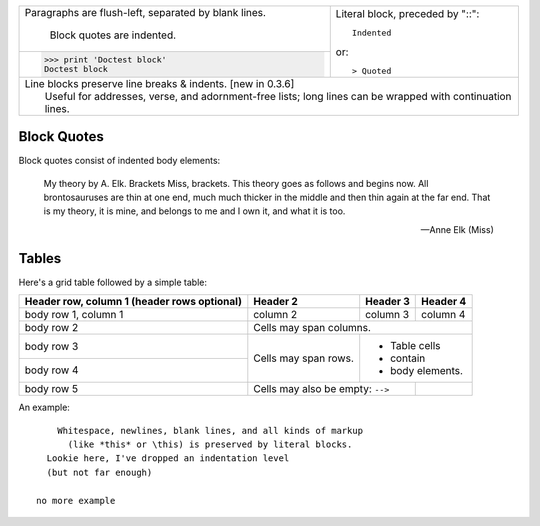+--------------------------------+-----------------------------------+
| Paragraphs are flush-left,     | Literal block, preceded by "::":: |
| separated by blank lines.      |                                   |
|                                |     Indented                      |
|     Block quotes are indented. |                                   |
+--------------------------------+ or::                              |
| >>> print 'Doctest block'      |                                   |
| Doctest block                  | > Quoted                          |
+--------------------------------+-----------------------------------+
| | Line blocks preserve line breaks & indents. [new in 0.3.6]       |
| |     Useful for addresses, verse, and adornment-free lists; long  |
|       lines can be wrapped with continuation lines.                |
+--------------------------------------------------------------------+

Block Quotes
------------

Block quotes consist of indented body elements:

    My theory by A. Elk.  Brackets Miss, brackets.  This theory goes
    as follows and begins now.  All brontosauruses are thin at one
    end, much much thicker in the middle and then thin again at the
    far end.  That is my theory, it is mine, and belongs to me and I
    own it, and what it is too.

    -- Anne Elk (Miss)




Tables
------

Here's a grid table followed by a simple table:

+------------------------+------------+----------+----------+
| Header row, column 1   | Header 2   | Header 3 | Header 4 |
| (header rows optional) |            |          |          |
+========================+============+==========+==========+
| body row 1, column 1   | column 2   | column 3 | column 4 |
+------------------------+------------+----------+----------+
| body row 2             | Cells may span columns.          |
+------------------------+------------+---------------------+
| body row 3             | Cells may  | - Table cells       |
+------------------------+ span rows. | - contain           |
| body row 4             |            | - body elements.    |
+------------------------+------------+----------+----------+
| body row 5             | Cells may also be     |          |
|                        | empty: ``-->``        |          |
+------------------------+-----------------------+----------+



An example::

      Whitespace, newlines, blank lines, and all kinds of markup
        (like *this* or \this) is preserved by literal blocks.
    Lookie here, I've dropped an indentation level
    (but not far enough)

  no more example

